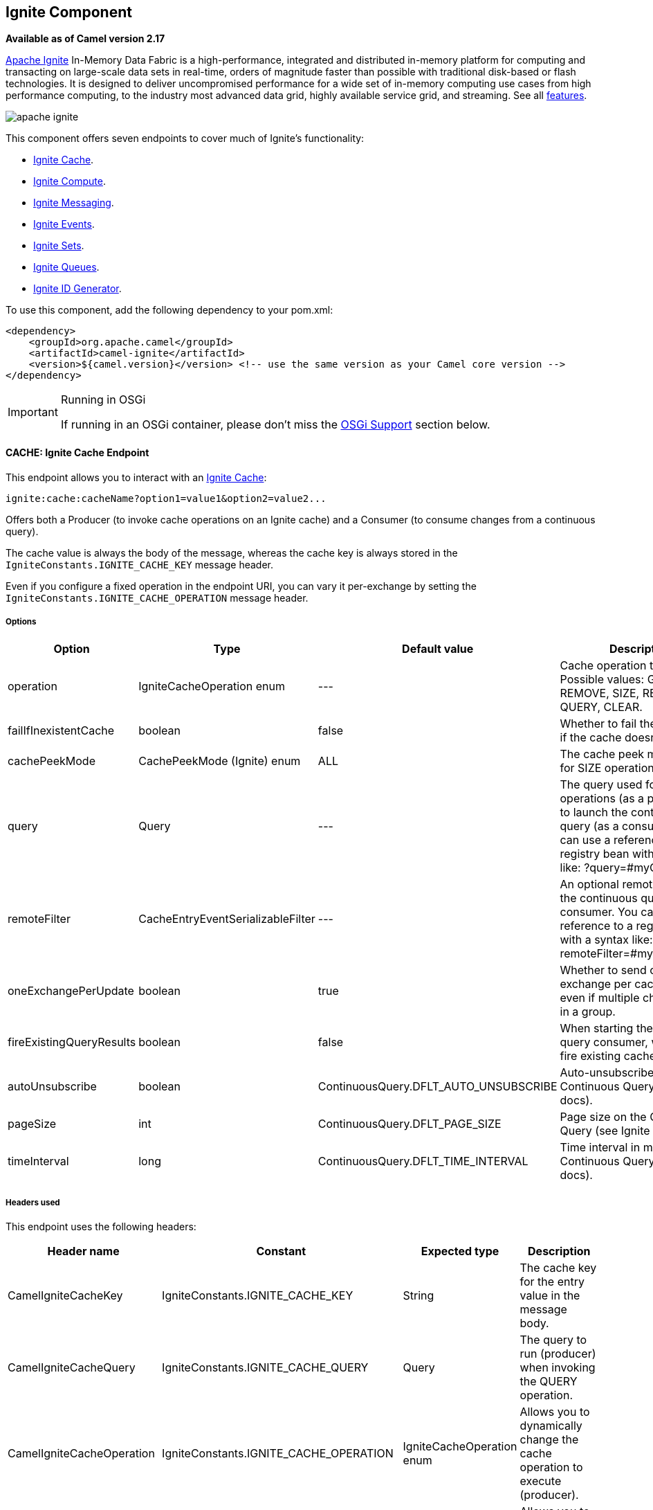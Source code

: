[[Ignite-Component]]
## Ignite Component

*Available as of Camel version 2.17*

https://ignite.apache.org/[Apache Ignite] In-Memory Data Fabric is a high-performance, integrated and distributed in-memory platform for computing and transacting on large-scale data sets in real-time, orders of magnitude faster than possible with traditional disk-based or flash technologies. It is designed to deliver uncompromised performance for a wide set of in-memory computing use cases from high performance computing, to the industry most advanced data grid, highly available service grid, and streaming. See all https://ignite.apache.org/features.html[features].

image:https://ignite.apache.org/images/apache-ignite.png[]

This component offers seven endpoints to cover much of Ignite's functionality:

* <<Ignite-Cache,Ignite Cache>>.
* <<Ignite-Compute,Ignite Compute>>.
* <<Ignite-Messaging,Ignite Messaging>>.
* <<Ignite-Events,Ignite Events>>.
* <<Ignite-Sets,Ignite Sets>>.
* <<Ignite-Queues,Ignite Queues>>.
* <<Ignite-IDGenerator,Ignite ID Generator>>.

To use this component, add the following dependency to your pom.xml:

[source,xml]
----
<dependency>
    <groupId>org.apache.camel</groupId>
    <artifactId>camel-ignite</artifactId>
    <version>${camel.version}</version> <!-- use the same version as your Camel core version -->
</dependency>
----

[IMPORTANT,title=Running in OSGi]
====
If running in an OSGi container, please don't miss the <<Ignite-OsgiSupport,OSGi Support>> section below.
====

// component options: START
// component options: END

// endpoint options: START
// endpoint options: END


[[Ignite-Cache]]
CACHE: Ignite Cache Endpoint
^^^^^^^^^^^^^^^^^^^^^^^^^^^^
This endpoint allows you to interact with an https://apacheignite.readme.io/docs/data-grid[Ignite Cache]:

[source,text]
----
ignite:cache:cacheName?option1=value1&option2=value2...
----

Offers both a Producer (to invoke cache operations on an Ignite cache) and a Consumer (to consume changes from a continuous query).

The cache value is always the body of the message, whereas the cache key is always stored in the `IgniteConstants.IGNITE_CACHE_KEY` message header.

Even if you configure a fixed operation in the endpoint URI, you can vary it per-exchange by setting the `IgniteConstants.IGNITE_CACHE_OPERATION` message header.

Options
++++++
[width="100%",cols="1,1,1,4,1,1",options="header"]
|=======================================================================
| Option | Type | Default value | Description | Compulsory | Consumer/producer
| operation | IgniteCacheOperation enum | --- |
Cache operation to perform.
Possible values: GET, PUT, REMOVE, SIZE, REBALANCE, QUERY, CLEAR. |
N | Producer

| failIfInexistentCache | boolean | false |
Whether to fail the initialization if the cache doesn't exist.  |
N | Producer

| cachePeekMode | CachePeekMode (Ignite) enum | ALL |
The cache peek mode used for SIZE operations. |
N | Producer

| query | Query | --- |
The query used for QUERY operations (as a producer) or to launch the continuous query (as a consumer). You can use a reference to a registry bean with a syntax like: ?query=#myQuery. |
Y for the consumer / N for the producer | Producer (for QUERY operation) and Consumer

|remoteFilter | CacheEntryEventSerializableFilter | --- |
An optional remote filter for the continuous query consumer. You can use a reference to a registry bean with a syntax like: ?remoteFilter=#myRemoteFilter. |
N | Consumer

| oneExchangePerUpdate | boolean | true |
Whether to send one exchange per cache update, even if multiple changes arrive in a group. |
N | Consumer

| fireExistingQueryResults | boolean | false |
When starting the continuous query consumer, whether to fire existing cache results. |
N  | Consumer

| autoUnsubscribe | boolean | ContinuousQuery.DFLT_AUTO_UNSUBSCRIBE |
Auto-unsubscribe flag on the Continuous Query (see Ignite docs). |
N | Consumer

| pageSize | int | ContinuousQuery.DFLT_PAGE_SIZE |
Page size on the Continuous Query (see Ignite docs). |
N | Consumer

| timeInterval | long | ContinuousQuery.DFLT_TIME_INTERVAL |
Time interval in millis on the Continuous Query (see Ignite docs). | N | Consumer
|=======================================================================

Headers used
+++++++++++
This endpoint uses the following headers:
[width="100%",cols="1,1,1,4",options="header"]
|=======================================================================
| Header name | Constant | Expected type | Description
| CamelIgniteCacheKey | IgniteConstants.IGNITE_CACHE_KEY | String |
The cache key for the entry value in the message body.

| CamelIgniteCacheQuery | IgniteConstants.IGNITE_CACHE_QUERY | Query |
The query to run (producer) when invoking the QUERY operation.

| CamelIgniteCacheOperation | IgniteConstants.IGNITE_CACHE_OPERATION | IgniteCacheOperation enum |
Allows you to dynamically change the cache operation to execute (producer).

| CamelIgniteCachePeekMode | IgniteConstants.IGNITE_CACHE_PEEK_MODE | CachePeekMode enum |
Allows you to dynamically change the cache peek mode when running the SIZE operation.

| CamelIgniteCacheEventType | IgniteConstants.IGNITE_CACHE_EVENT_TYPE | int (EventType constants) |
This header carries the received event type when using the continuous query consumer.

| CamelIgniteCacheName | IgniteConstants.IGNITE_CACHE_NAME | String |
This header carries the cache name for which a continuous query event was received (consumer).
It does not allow you to dynamically change the cache against which a producer operation is performed. Use EIPs for that (e.g. recipient list, dynamic router).

| CamelIgniteCacheOldValue | IgniteConstants.IGNITE_CACHE_OLD_VALUE | Object |
This header carries the old cache value when passed in the incoming cache event (consumer).
|=======================================================================


[[Ignite-Compute]]
COMPUTE: Ignite Compute Endpoint
^^^^^^^^^^^^^^^^^^^^^^^^^^^^^^^
This endpoint allows you to run https://apacheignite.readme.io/docs/compute-grid[compute operations] on the cluster by passing in an IgniteCallable, an IgniteRunnable, an IgniteClosure, or collections of them, along with their parameters if necessary. 

[source,text]
----
ignite:compute:endpointId?executionType=...&option1=value1&option2=value2...
----

This endpoint only supports producers.

The host part of the endpoint URI is a symbolic endpoint ID, it is not used for any purposes.

The endpoint tries to run the object passed in the body of the IN message as the compute job. It expects different payload types depending on the execution type.

Expected payload types
+++++++++++++++++++++
Each operation expects the indicated types:
[width="100%",cols="1,4",options="header"]
|=======================================================================
| Operation | Expected payloads
| CALL | Collection of IgniteCallable, or a single IgniteCallable.
| BROADCAST | IgniteCallable, IgniteRunnable, IgniteClosure.
| APPLY | IgniteClosure.
| EXECUTE | ComputeTask, Class<? extends ComputeTask> or an object representing parameters if the taskName option is not null.
| RUN | A Collection of IgniteRunnables, or a single IgniteRunnable.
| AFFINITY_CALL | IgniteCallable.
| AFFINITY_RUN | IgniteRunnable.
|=======================================================================

Options
++++++
[width="100%",cols="1,1,1,4,1,1",options="header"]
|=======================================================================
| Option | Type | Default value | Description | Compulsory | Consumer/producer
| executionType | IgniteComputeExecutionType enum | --- |
The compute operation to perform. Possible values: CALL, BROADCAST, APPLY, EXECUTE, RUN, AFFINITY_CALL, AFFINITY_RUN.
The component expects different payload types depending on the operation. See above. |
Y | Producer

| clusterGroupExpression | ClusterGroupExpression | --- |
An expression that returns the Cluster Group for the IgniteCompute instance. |
N | Producer

| taskName | String | --- | The task name, only used when performing the EXECUTE if a ComputeTask is not passed in the payload. |
N | Producer

| computeName | String | --- | The name for the IgniteCompute instances produced by this endpoint. |
N | Producer

| timeoutMillis | Long | --- | The timeout for the compute job. | N | Producer
|=======================================================================

Headers used
+++++++++++
This endpoint uses the following headers:
[width="100%",cols="1,1,1,4",options="header"]
|=======================================================================
| Header name | Constant | Expected type | Description
| CamelIgniteComputeExecutionType | IgniteConstants.IGNITE_COMPUTE_EXECUTION_TYPE | IgniteComputeExecutionType enum |
 Allows you to dynamically change the compute operation to perform.

| CamelIgniteComputeParameters | IgniteConstants.IGNITE_COMPUTE_PARAMS | Any object or Collection of objects. |
Parameters for APPLY, BROADCAST and EXECUTE operations.

| CamelIgniteComputeReducer | IgniteConstants.IGNITE_COMPUTE_REDUCER | IgniteReducer |
Reducer for the APPLY and CALL operations.

| CamelIgniteComputeAffinityCacheName | IgniteConstants.IGNITE_COMPUTE_AFFINITY_CACHE_NAME | String |
Affinity cache name for the AFFINITY_CALL and AFFINITY_RUN operations.

| CamelIgniteComputeAffinityKey | IgniteConstants.IGNITE_COMPUTE_AFFINITY_KEY | Object |
Affinity key for the AFFINITY_CALL and AFFINITY_RUN operations.
|=======================================================================


[[Ignite-Messaging]]
MESSAGING: Ignite Messaging Endpoint
^^^^^^^^^^^^^^^^^^^^^^^^^^^^^^^^^^^
The Ignite Messaging endpoint allows you to send and consume messages from an https://apacheignite.readme.io/docs/messaging[Ignite topic].

[source,text]
----
ignite:messaging:topicName?option1=value1&option2=value2...
----

This endpoint supports producers (to send messages) and consumers (to receive messages).

Options
++++++
[width="100%",cols="1,1,1,4,1,1",options="header"]
|=======================================================================
| Option | Type | Default value | Description | Compulsory | Consumer/producer
| clusterGroupExpression | ClusterGroupExpression | --- |
An expression that returns the Cluster Group for the IgniteMessaging instance. |
N |Consumer and Producer

| sendMode | IgniteMessagingSendMode enum | UNORDERED |
The send mode to use.
Possible values: UNORDERED, ORDERED. |
N | Producer

| timeout | Long | --- | The timeout for the send operation when using ordered messages. |
N | Producer
|=======================================================================

Headers used
+++++++++++
This endpoint uses the following headers:
[width="100%",cols="1,1,1,4",options="header"]
|=======================================================================
| Header name | Constant | Expected type | Description
| CamelIgniteMessagingTopic | IgniteConstants.IGNITE_MESSAGING_TOPIC | String |
Allows you to dynamically change the topic to send messages to (producer). 
It also carries the topic on which a message was received (consumer).

| CamelIgniteMessagingUUID | IgniteConstants.IGNITE_MESSAGING_UUID | UUID |
This header is filled in with the UUID of the subscription when a message arrives (consumer).
|=======================================================================


[[Ignite-Events]]
EVENTS: Ignite Events Endpoint
^^^^^^^^^^^^^^^^^^^^^^^^^^^^^^
The Ignite Events endpoint allows you to https://apacheignite.readme.io/docs/events[receive events] from the Ignite cluster by creating a local event listener.

[source,text]
----
ignite:events:endpointId?option1=value1&option2=value2...
----

This endpoint only supports consumers.
The Exchanges created by this consumer put the received Event object into the body of the IN message.

Options
++++++
[width="100%",cols="1,1,1,4,1,1",options="header"]
|=======================================================================
| Option | Type | Default value | Description | Compulsory | Consumer/producer
| events | Set<Integer> or String | EventType.EVTS_ALL |
The event IDs to subscribe to. You can set a Set<Integer> directly where the IDs are the different constants in org.apache.ignite.events.EventType, or you can specify a comma-separated list of constant names.
For example: EVT_CACHE_ENTRY_CREATED,EVT_CACHE_OBJECT_REMOVED,EVT_IGFS_DIR_CREATED. |
N | Consumer
| clusterGroupExpression | ClusterGroupExpression | --- |
An expression that returns the Cluster Group to be used by the IgniteEvents instance. |
N | Consumer
|=======================================================================



[[Ignite-Sets]]
SETS: Ignite Sets Endpoint
^^^^^^^^^^^^^^^^^^^^^^^^^^^
The Ignite Sets endpoint allows you to interact with https://apacheignite.readme.io/docs/queue-and-set[Ignite Set data structures].

[source,text]
----
ignite:sets:setName?option1=value1&option2=value2...
----

This endpoint only supports producers.

Options
++++++
[width="100%",cols="1,1,1,4,1,1",options="header"]
|=======================================================================
| Option | Type | Default value | Description | Compulsory | Consumer/producer
| operation | IgniteSetOperation enum | --- |
The operation to invoke on the Ignite Set.
Superseded by the IgniteConstants.IGNITE_SETS_OPERATION header in the IN message.
Possible values: CONTAINS, ADD, SIZE, REMOVE, ITERATOR, CLEAR, RETAIN_ALL, ARRAY. |
N | Producer

| configuration | CollectionConfiguration | empty CollectionConfiguration |
The configuration for this data structure. You can also specify inner properties by using the config. prefix.
For example: ?config.backups=4 |
N | Producer
|=======================================================================

Headers used
+++++++++++
This endpoint uses the following headers:
[width="100%",cols="1,1,1,4",options="header"]
|=======================================================================
| Header name | Constant | Expected type | Description
| CamelIgniteSetsOperation | IgniteConstants.IGNITE_SETS_OPERATION | IgniteSetOperation enum |
Allows you to dynamically change the set operation.
|=======================================================================


[[Ignite-Queues]]
QUEUES: Ignite Queue Endpoint
^^^^^^^^^^^^^^^^^^^^^^^^^^^^
The Ignite Queue endpoint allows you to interact with https://apacheignite.readme.io/docs/queue-and-set[Ignite Queue data structures].

[source,text]
----
ignite:queue:queueName?option1=value1&option2=value2...
----

This endpoint only supports producers.

Options
++++++
[width="100%",cols="1,1,1,4,1,1",options="header"]
|=======================================================================
| Option | Type | Default value | Description | Compulsory | Consumer/producer
| operation | IgniteQueueOperation enum | --- |
The operation to invoke on the Ignite Queue.
Superseded by the IgniteConstants.IGNITE_QUEUE_OPERATION header in the IN message.
Possible values: CONTAINS, ADD, SIZE, REMOVE, ITERATOR, CLEAR, RETAIN_ALL, ARRAY, DRAIN, ELEMENT, PEEK, OFFER, POLL, TAKE, PUT. |
N | Producer

| configuration | CollectionConfiguration | empty CollectionConfiguration |
The configuration for this data structure. You can also specify inner properties by using the config. prefix.
For example: ?config.backups=4 |
N | Producer

| timeoutMillis | Long | | --- |
The timeout in milliseconds to use when invoking the OFFER or POLL operations. |
N | Producer

| capacity | int | --- (unbounded) |
The queue capacity if you'd like to use a bounded queue. |
N | Producer
|=======================================================================

Headers used
+++++++++++
This endpoint uses the following headers:
[width="100%",cols="1,1,1,4",options="header"]
|=======================================================================
| Header name | Constant | Expected type | Description
| CamelIgniteQueueOperation | IgniteConstants.IGNITE_QUEUE_OPERATION | IgniteQueueOperation enum |
Allows you to dynamically change the queue operation.

| CamelIgniteQueueMaxElements | IgniteConstants.IGNITE_QUEUE_MAX_ELEMENTS | Integer or int |
When invoking the DRAIN operation, the amount of items to drain.

| CamelIgniteQueueTransferredCount | IgniteConstants.IGNITE_QUEUE_TRANSFERRED_COUNT | Integer or int |
The amount of items transferred as the result of the DRAIN operation.

| CamelIgniteQueueTimeoutMillis | IgniteConstants.IGNITE_QUEUE_TIMEOUT_MILLIS | Long or long |
Dynamically sets the timeout in milliseconds to use when invoking the OFFER or POLL operations. 
|=======================================================================


[[Ignite-IDGenerator]]
IDGEN: Ignite ID Generator Endpoint
^^^^^^^^^^^^^^^^^^^^^^^^^^^^^^^^^^
The Ignite ID Generator endpoint allows you to interact with https://apacheignite.readme.io/docs/id-generator[Ignite Atomic Sequences and ID Generators].

[source,text]
----
ignite:idgen:sequenceName?option1=value1&option2=value2...
----

This endpoint only supports producers.

Options
++++++
[width="100%",cols="1,1,1,4,1,1",options="header"]
|=======================================================================
| Option | Type | Default value | Description | Compulsory | Consumer/producer
| operation | IgniteIdGenOperation enum | --- |
The operation to invoke on the Ignite ID Generator.
Superseded by the IgniteConstants.IGNITE_IDGEN_OPERATION header in the IN message.
Possible values: ADD_AND_GET, GET, GET_AND_ADD, GET_AND_INCREMENT, INCREMENT_AND_GET. |
N | Producer

| configuration | CollectionConfiguration | empty CollectionConfiguration |
The configuration for this data structure. You can also specify inner properties by using the config. prefix.
For example: ?config.backups=4 |
N | Producer
|=======================================================================



[[Ignite-InitializeComponent]]
Initializing the Ignite component
^^^^^^^^^^^^^^^^^^^^^^^^^^^^^^^^^
Each instance of the Ignite component is associated with an underlying org.apache.ignite.Ignite instance. You can interact with two Ignite clusters by initializing two instances of the Ignite component and binding them to different IgniteConfigurations. There are 3 ways to initialize the Ignite component:

* By passing in an existing org.apache.ignite.Ignite instance. Here's an example using Spring config:

[source,xml]
------------------------------------------------------------
<bean name="ignite" class="org.apache.camel.component.ignite.IgniteComponent">
   <property name="ignite" ref="ignite" />
</bean>
------------------------------------------------------------

* By passing in an IgniteConfiguration, either constructed programmatically or through inversion of control (e.g. Spring, Blueprint, etc.). Here's an example using Spring config:

[source,xml]
-------------------------------------------------------------------
<bean name="ignite" class="org.apache.camel.component.ignite.IgniteComponent">
   <property name="igniteConfiguration">
      <bean class="org.apache.ignite.configuration.IgniteConfiguration">
         [...]
      </bean>
   </property>
</bean>
-------------------------------------------------------------------

* By passing in a URL, InputStream or String URL to a Spring-based configuration file. In all three cases, you inject them in the same property called configurationResource. Here's an example using Spring config:

[source,xml]
-------------------------------------------------------------------
<bean name="ignite" class="org.apache.camel.component.ignite.IgniteComponent">
   <property name="configurationResource" value="file:[...]/ignite-config.xml" />
</bean>
-------------------------------------------------------------------

Additionally, if using Camel programmatically, there are several convenience static methods in IgniteComponent that return a component out of any of these configuration options:

* IgniteComponent#fromIgnite(Ignite)
* IgniteComponent#fromConfiguration(IgniteConfiguration)
* IgniteComponent#fromInputStream(InputStream)
* IgniteComponent#fromUrl(URL)
* IgniteComponent#fromLocation(String)

You may use those methods to quickly create an IgniteComponent with your chosen configuration technique.

General options
^^^^^^^^^^^^^^

All endpoints share the following options:
[width="100%",cols="1,1,1,4,1,1",options="header"]
|=======================================================================
| Option | Type | Default value | Description
| propagateIncomingBodyIfNoReturnValue | boolean | true |
If the underlying Ignite operation returns void (no return type), this flag determines whether the producer will copy the IN body into the OUT body.

| treatCollectionsAsCacheObjects | boolean | false |
Some Ignite operations can deal with multiple elements at once, if passed a Collection. Enabling this option will treat Collections as a single object, invoking the operation variant for cardinality 1.
|=======================================================================

OSGi Support
^^^^^^^^^^^

[TIP]
====
Apache Ignite supports OSGi from version 1.5.0.final onwards.
====


[NOTE,title=when installing on Apache Karaf]
====
1. Installing the camel-ignite feature will require the Ignite feature repository to be present.
1. You must have exported from the JRE (system bundle) some low-level, non-standard packages that Ignite requires.
====
Please refer to the OSGi section in the Ignite documentation for more information.



See Also
^^^^^^^

* http://camel.apache.org/configuring-camel.html[Configuring Camel]
* http://camel.apache.org/component.html[Component]
* http://camel.apache.org/endpoint.html[Endpoint]
* http://camel.apache.org/getting-started.html[Getting Started]